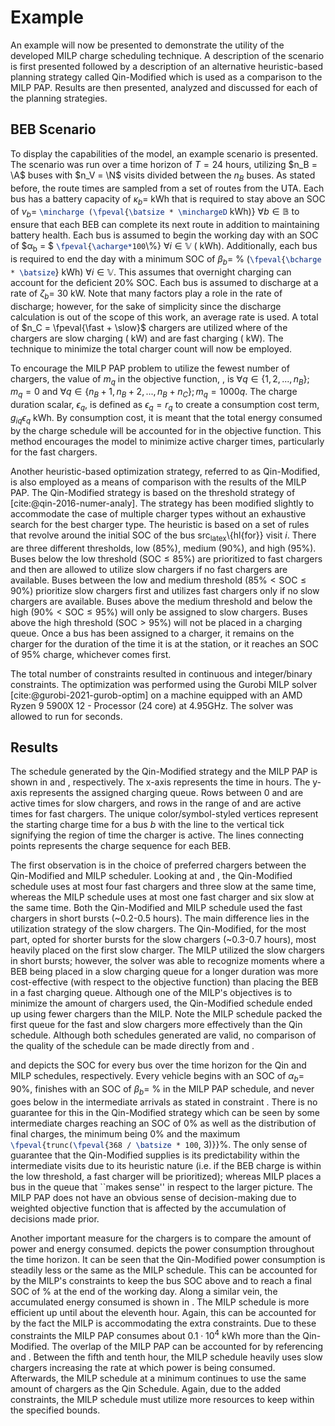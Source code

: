 * Example
:PROPERTIES:
:custom_id: sec:example
:END:

An example will now be presented to demonstrate the utility of the developed MILP charge scheduling technique. A
description of the scenario is first presented followed by a description of an alternative heuristic-based planning
strategy called Qin-Modified which is used as a comparison to the MILP PAP. Results are then presented,
analyzed and discussed for each of the planning strategies.

** BEB Scenario
:PROPERTIES:
:custom_id: beb-scenario
:END:

To display the capabilities of the model, an example scenario is presented. The scenario was run over a time horizon of
$T=24$ hours, utilizing $n_B = \A$ buses with $n_V = \N$ visits divided between the $n_B$ buses. As stated before, the
route times are sampled from a set of routes from the UTA. Each bus has a battery capacity of $\kappa_b =$ \batsize kWh that
is required to stay above an SOC of $\nu_b =$ src_latex{\mincharge (\fpeval{\batsize * \minchargeD} kWh)} $\forall b \in
\mathbb{B}$ to ensure that each BEB can complete its next route in addition to maintaining battery health. Each bus is
assumed to begin the working day with an SOC of $\alpha_b = $ src_latex{\fpeval{\acharge*100}\%} $\forall i \in \mathbb{V}$
(\fpeval{\acharge * \batsize} kWh). Additionally, each bus is required to end the day with a minimum SOC of $\beta_b =$
\fpeval{\bcharge * 100}% (src_latex{\fpeval{\bcharge * \batsize}} kWh) $\forall i \in \mathbb{V}$. This assumes that overnight
charging can account for the deficient 20% SOC. Each bus is assumed to discharge at a rate of $\zeta_b =$ 30 kW. Note that
many factors play a role in the rate of discharge; however, for the sake of simplicity since the discharge calculation
is out of the scope of this work, an average rate is used. A total of $n_C = \fpeval{\fast + \slow}$ chargers are
utilized where \slow of the chargers are slow charging (\slows kW) and \fast are fast charging (\fasts kW). The
technique to minimize the total charger count will now be employed.

To encourage the MILP PAP problem to utilize the fewest number of chargers, the value of $m_q$ in the objective
function, \autoref{eq:objective}, is $\forall q \in \{1,2,..., n_B \}; m_q = 0$ and $\forall q \in \{n_B + 1, n_B + 2,..., n_B + n_C \};
m_q = 1000q$. The charge duration scalar, $\epsilon_q$, is defined as $\epsilon_q = r_q$ to create a consumption cost term,
$g_{iq}\epsilon_q$ kWh. By consumption cost, it is meant that the total energy consumed by the charge schedule will be
accounted for in the objective function. This method encourages the model to minimize active charger times, particularly
for the fast chargers.

Another heuristic-based optimization strategy, referred to as Qin-Modified, is also employed as a means of comparison
with the results of the MILP PAP. The Qin-Modified strategy is based on the threshold strategy of
[cite:@qin-2016-numer-analy]. The strategy has been modified slightly to accommodate the case of multiple charger types
without an exhaustive search for the best charger type. The heuristic is based on a set of rules that revolve around the
initial SOC of the bus src_latex\{hl{for}} visit $i$. There are three different thresholds, low (85%), medium (90%), and
high (95%). Buses below the low threshold ($\text{SOC} \le 85\%$) are prioritized to fast chargers and then are allowed to
utilize slow chargers if no fast chargers are available. Buses between the low and medium threshold ($85\% < \text{SOC}
\le 90\%$) prioritize slow chargers first and utilizes fast chargers only if no slow chargers are available. Buses above
the medium threshold and below the high ($90\% < \text{SOC} \le 95\%$) will only be assigned to slow chargers. Buses above
the high threshold ($\text{SOC} > 95\%$) will not be placed in a charging queue. Once a bus has been assigned to a
charger, it remains on the charger for the duration of the time it is at the station, or it reaches an SOC of 95%
charge, whichever comes first.

The total number of constraints resulted in \contvars continuous and \intvars integer/binary constraints. The
optimization was performed using the Gurobi MILP solver [cite:@gurobi-2021-gurob-optim] on a machine equipped with an
AMD Ryzen 9 5900X 12 - Processor (24 core) at 4.95GHz. The solver was allowed to run for \timeran seconds.

** Results
:PROPERTIES:
:custom_id: results
:END:

The schedule generated by the Qin-Modified strategy and the MILP PAP is shown in \autoref{subfig:qin-schedule} and
\autoref{subfig:milp-schedule}, respectively. The x-axis represents the time in hours. The y-axis represents the
assigned charging queue. Rows between 0 and \fpeval{\slow - 1} are active times for slow chargers, and rows in the range
of \fpeval{\slow - 1} and \fpeval{\fast + \slow - 1} are active times for fast chargers. The unique color/symbol-styled
vertices represent the starting charge time for a bus $b$ with the line to the vertical tick signifying the region of
time the charger is active. The lines connecting points represents the charge sequence for each BEB.

The first observation is in the choice of preferred chargers between the Qin-Modified and MILP scheduler. Looking at
\autoref{subfig:slow-charger-usage} and \autoref{subfig:fast-charger-usage}, the Qin-Modified schedule uses at most four
fast chargers and three slow at the same time, whereas the MILP schedule uses at most one fast charger and six slow at
the same time. Both the Qin-Modified and MILP schedule used the fast chargers in short bursts (~0.2-0.5 hours). The main
difference lies in the utilization strategy of the slow chargers. The Qin-Modified, for the most part, opted for shorter
bursts for the slow chargers (~0.3-0.7 hours), most heavily placed on the first slow charger. The MILP
utilized the slow chargers in short bursts; however, the solver was able to recognize moments where a BEB being placed
in a slow charging queue for a longer duration was more cost-effective (with respect to the objective function) than
placing the BEB in a fast charging queue. Although one of the MILP's objectives is to minimize the amount of chargers
used, the Qin-Modified schedule ended up using fewer chargers than the MILP. Note the MILP schedule
packed the first queue for the fast and slow chargers more effectively than the Qin schedule. Although both schedules
generated are valid, no comparison of the quality of the schedule can be made directly from
\autoref{subfig:milp-schedule} and \autoref{subfig:qin-schedule}.

\autoref{subfig:qin-charge} and \autoref{subfig:milp-charge} depicts the SOC for every bus over the time horizon for the
Qin and MILP schedules, respectively. Every vehicle begins with an SOC of $\alpha_b =$ 90%, finishes with an SOC of $\beta_b =$
\fpeval{\bcharge *100}% in the MILP PAP schedule, and never goes below \mincharge in the intermediate arrivals as stated
in constraint \autoref{eq:dynconstrs}. There is no guarantee for this in the Qin-Modified strategy which can be seen by
some intermediate charges reaching an SOC of 0% as well as the distribution of final charges, the minimum being 0% and
the maximum src_latex{\fpeval{trunc(\fpeval{368 / \batsize * 100}, 3)}}%. The only sense of guarantee that the
Qin-Modified supplies is its predictability within the intermediate visits due to its heuristic nature (i.e. if the BEB
charge is within the low threshold, a fast charger will be prioritized); whereas MILP places a bus in the queue that
``makes sense'' in respect to the larger picture. The MILP PAP does not have an obvious sense of decision-making due to
weighted objective function that is affected by the accumulation of decisions made prior.

Another important measure for the chargers is to compare the amount of power and energy consumed.
\autoref{fig:power-usage} depicts the power consumption throughout the time horizon. It can be seen that the
Qin-Modified power consumption is steadily less or the same as the MILP schedule. This can be accounted for by the
MILP's constraints to keep the bus SOC above \mincharge and to reach a final SOC of \fpeval{\bcharge *100}% at the end
of the working day. Along a similar vein, the accumulated energy consumed is shown in \autoref{fig:energy-usage}. The
MILP schedule is more efficient up until about the eleventh hour. Again, this can be accounted for by the fact the MILP
is accommodating the extra constraints. Due to these constraints the MILP PAP consumes about $0.1\cdot10^4$ kWh more than
the Qin-Modified. The overlap of the MILP PAP can be accounted for by referencing \autoref{subfig:fast-charger-usage}
and \autoref{subfig:slow-charger-usage}. Between the fifth and tenth hour, the MILP schedule heavily uses slow chargers
increasing the rate at which power is being consumed. Afterwards, the MILP schedule at a minimum continues to use the
same amount of chargers as the Qin Schedule. Again, due to the added constraints, the MILP schedule must utilize more
resources to keep within the specified bounds.

#  LocalWords:  MILP MILP's Gurobi Ryzen BEB
